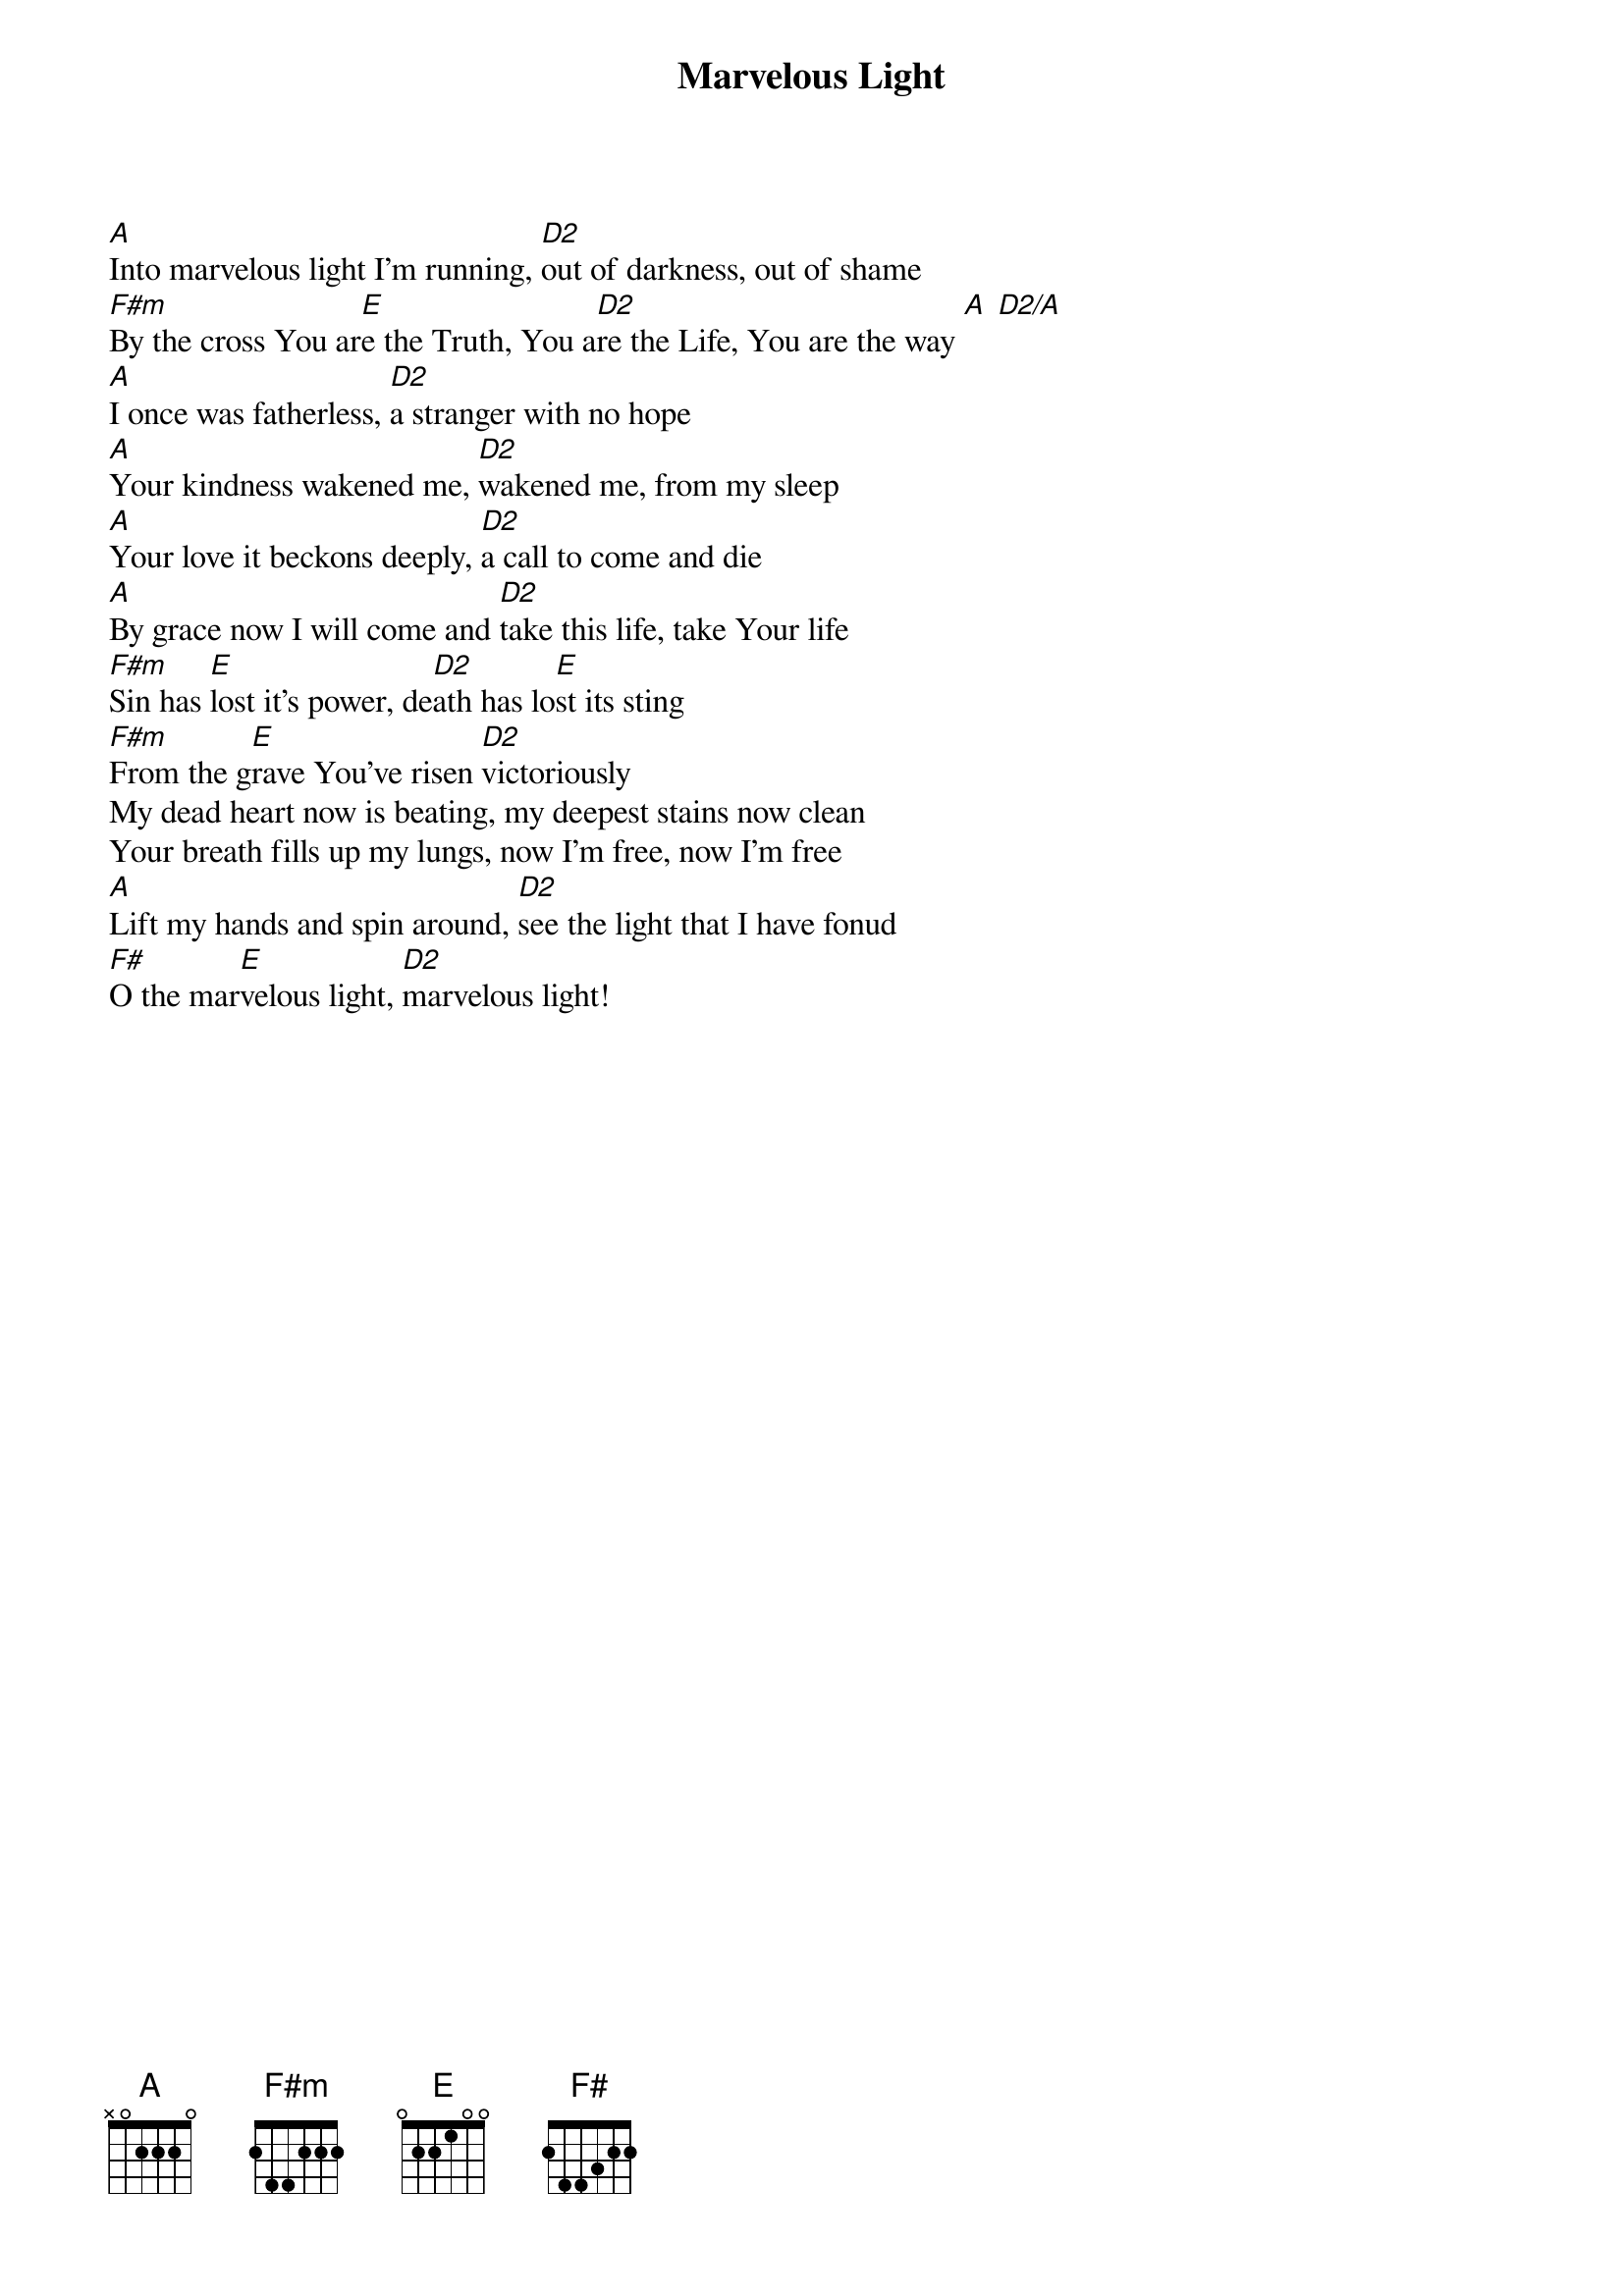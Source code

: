 {title: Marvelous Light}
{artist: Charlie Hall}
{key: A}

{start_of_verse}
[A]Into marvelous light I'm running, [D2]out of darkness, out of shame
[F#m]By the cross You ar[E]e the Truth, You a[D2]re the Life, You are the way [A] [D2/A]
[A]I once was fatherless, [D2]a stranger with no hope
[A]Your kindness wakened me, [D2]wakened me, from my sleep
[A]Your love it beckons deeply, [D2]a call to come and die
[A]By grace now I will come and [D2]take this life, take Your life
[F#m]Sin has [E]lost it's power, de[D2]ath has lo[E]st its sting
[F#m]From the g[E]rave You've risen [D2]victoriously
My dead heart now is beating, my deepest stains now clean
Your breath fills up my lungs, now I'm free, now I'm free
[A]Lift my hands and spin around, [D2]see the light that I have fonud
[F#]O the mar[E]velous light, [D2]marvelous light!
{end_of_verse}
